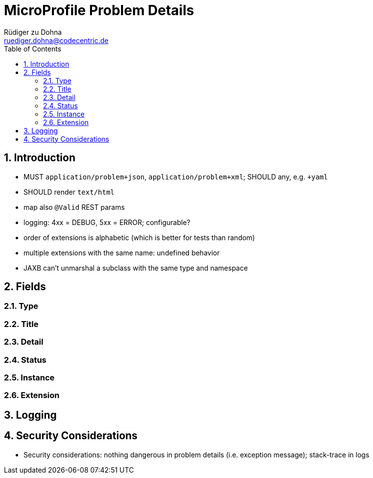 //
// Copyright (c) 2019 Contributors to the Eclipse Foundation
//
// See the NOTICE file(s) distributed with this work for additional
// information regarding copyright ownership.
//
// Licensed under the Apache License, Version 2.0 (the "License");
// you may not use this file except in compliance with the License.
// You may obtain a copy of the License at
//
//     http://www.apache.org/licenses/LICENSE-2.0
//
// Unless required by applicable law or agreed to in writing, software
// distributed under the License is distributed on an "AS IS" BASIS,
// WITHOUT WARRANTIES OR CONDITIONS OF ANY KIND, either express or implied.
// See the License for the specific language governing permissions and
// limitations under the License.
//

= MicroProfile Problem Details
:authors: Rüdiger zu Dohna
:email: ruediger.dohna@codecentric.de
:version-label!:
:sectanchors:
:doctype: book
:license: Apache License v2.0
:source-highlighter: coderay
:icons: font
:numbered:
:toc: left
:toclevels: 4
:sectnumlevels: 4
ifdef::backend-pdf[]
:pagenums:
endif::[]

== Introduction

* MUST `application/problem+json`, `application/problem+xml`; SHOULD any, e.g. `+yaml`
* SHOULD render `text/html`
* map also `@Valid` REST params
* logging: 4xx = DEBUG, 5xx = ERROR; configurable?
* order of extensions is alphabetic (which is better for tests than random)
* multiple extensions with the same name: undefined behavior
* JAXB can't unmarshal a subclass with the same type and namespace

== Fields

=== Type

=== Title

=== Detail

=== Status

=== Instance

=== Extension

== Logging

== Security Considerations

* Security considerations: nothing dangerous in problem details (i.e. exception message); stack-trace in logs
